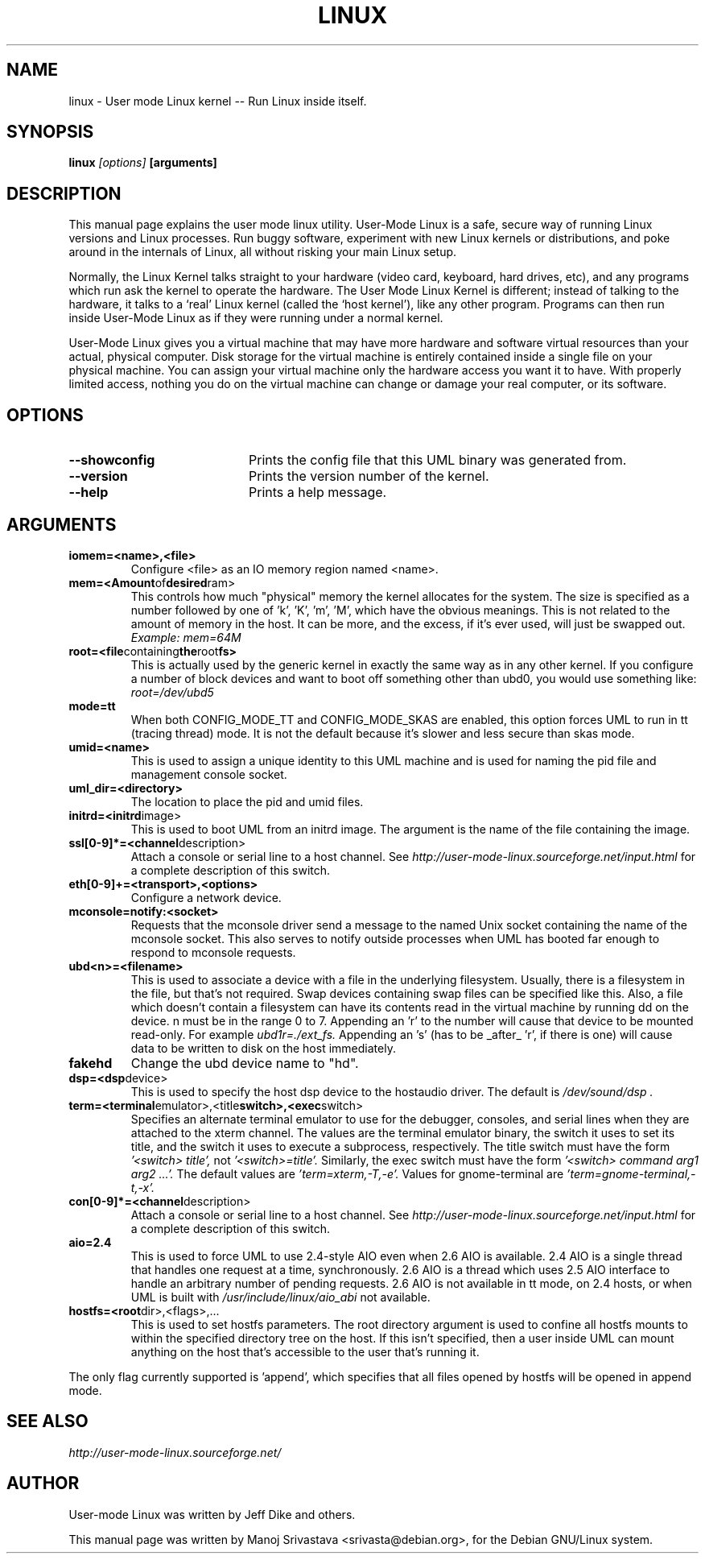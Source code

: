 .\" Hey, Emacs! This is an -*- nroff -*- source file.
.\" Copyright (c) 2004 Manoj Srivastava <srivasta@debian.org>
.\"
.\" This is free documentation; you can redistribute it and/or
.\" modify it under the terms of the GNU General Public License as
.\" published by the Free Software Foundation; either version 2 of
.\" the License, or (at your option) any later version.
.\"
.\" The GNU General Public License's references to "object code"
.\" and "executables" are to be interpreted as the output of any
.\" document formatting or typesetting system, including
.\" intermediate and printed output.
.\"
.\" This manual is distributed in the hope that it will be useful,
.\" but WITHOUT ANY WARRANTY; without even the implied warranty of
.\" MERCHANTABILITY or FITNESS FOR A PARTICULAR PURPOSE.  See the
.\" GNU General Public License for more details.
.\"
.\" You should have received a copy of the GNU General Public
.\" License along with this manual; if not, write to the Free
.\" Software Foundation, Inc., 675 Mass Ave, Cambridge, MA 02139,
.\" USA.
.\"
.TH LINUX 1 "Oct 1 2004" "Debian" "Debian GNU/Linux manual"
.SH NAME
linux \- User mode Linux kernel \-\- Run Linux inside itself.
.SH SYNOPSIS
.B linux
.I [options]
.B [arguments]
.SH DESCRIPTION
This manual page explains the user mode linux utility.  User-Mode
Linux is a safe, secure way of running Linux versions and Linux
processes. Run buggy software, experiment with new Linux kernels or
distributions, and poke around in the internals of Linux, all without
risking your main Linux setup. 
.PP
Normally, the Linux Kernel talks straight to your hardware (video
card, keyboard, hard drives, etc), and any programs which run ask the
kernel to operate the hardware. The User Mode Linux Kernel is
different; instead of talking to the hardware, it talks to a `real'
Linux kernel (called the `host kernel'), like any other program.
Programs can then run inside User-Mode Linux as if they were running
under a normal kernel.
.PP
User-Mode Linux gives you a virtual machine that may have more
hardware and software virtual resources than your actual, physical
computer. Disk storage for the virtual machine is entirely contained
inside a single file on your physical machine. You can assign your
virtual machine only the hardware access you want it to have. With
properly limited access, nothing you do on the virtual machine can
change or damage your real computer, or its software. 
.SH OPTIONS
.TP 20
.BR \-\-showconfig
Prints the config file that this UML binary was generated from.
.TP
.BR \-\-version
Prints the version number of the kernel.
.TP
.BR \-\-help
Prints a help message.
.SH ARGUMENTS
.TP
.BR iomem=<name>,<file>
Configure <file> as an IO memory region named <name>.

.TP
.BR mem=<Amount of desired ram>
This controls how much "physical" memory the kernel allocates
for the system. The size is specified as a number followed by
one of 'k', 'K', 'm', 'M', which have the obvious meanings.
This is not related to the amount of memory in the host.  It can
be more, and the excess, if it's ever used, will just be swapped out.
.RS 
.I  Example: mem=64M
.RE

.TP
.BR root=<file containing the root fs>
This is actually used by the generic kernel in exactly the same
way as in any other kernel. If you configure a number of block
devices and want to boot off something other than ubd0, you 
would use something like:
.RS 
.I          root=/dev/ubd5
.RE


.TP 
.BR mode=tt
When both CONFIG_MODE_TT and CONFIG_MODE_SKAS are enabled, this option
forces UML to run in tt (tracing thread) mode.  It is not the default
because it's slower and less secure than skas mode.


.TP
.BR umid=<name>
This is used to assign a unique identity to this UML machine and
is used for naming the pid file and management console socket.

.TP
.BR uml_dir=<directory>
The location to place the pid and umid files.


.TP
.BR initrd=<initrd image>
This is used to boot UML from an initrd image.  The argument is the
name of the file containing the image.

.TP
.BR ssl[0-9]*=<channel description>
Attach a console or serial line to a host channel.  See
.I http://user-mode-linux.sourceforge.net/input.html 
for a complete description of this switch.


.TP
.BR eth[0-9]+=<transport>,<options>
Configure a network device.

.TP
.BR mconsole=notify:<socket>
Requests that the mconsole driver send a message to the named Unix
socket containing the name of the mconsole socket.  This also serves
to notify outside processes when UML has booted far enough to respond
to mconsole requests.

.TP
.BR ubd<n>=<filename>
This is used to associate a device with a file in the underlying
filesystem. Usually, there is a filesystem in the file, but that's not
required. Swap devices containing swap files can be specified like
this. Also, a file which doesn't contain a filesystem can have its
contents read in the virtual machine by running dd on the device. n
must be in the range 0 to 7. Appending an 'r' to the number will cause
that device to be mounted read-only. For example
.I ubd1r=./ext_fs. 
Appending an 's' (has to be _after_ 'r', if there is one) will cause
data to be written to disk on the host immediately.

.TP
.BR fakehd
Change the ubd device name to "hd".

.TP
.BR dsp=<dsp device>
This is used to specify the host dsp device to the hostaudio driver.
The default is 
.I "/dev/sound/dsp".

.TP
.BR term=<terminal emulator>,<title switch>,<exec switch>
Specifies an alternate terminal emulator to use for the debugger,
consoles, and serial lines when they are attached to the xterm channel.
The values are the terminal emulator binary, the switch it uses to set
its title, and the switch it uses to execute a subprocess,
respectively.  The title switch must have the form 
.I '<switch> title',
not 
.I '<switch>=title'.  
Similarly, the exec switch must have the form
.I '<switch> command arg1 arg2 ...'.
The default values are 
.I 'term=xterm,-T,-e'.  
Values for gnome-terminal are 
.I 'term=gnome-terminal,-t,-x'.


.TP
.BR con[0-9]*=<channel description>
Attach a console or serial line to a host channel.  See
.I http://user-mode-linux.sourceforge.net/input.html 
for a complete description of this switch.


.TP
.BR aio=2.4
This is used to force UML to use 2.4-style AIO even when 2.6 AIO is
available.  2.4 AIO is a single thread that handles one request at a
time, synchronously.  2.6 AIO is a thread which uses 2.5 AIO interface
to handle an arbitrary number of pending requests.  2.6 AIO is not
available in tt mode, on 2.4 hosts, or when UML is built with
.I /usr/include/linux/aio_abi 
not available.


.TP
.BR hostfs=<root dir>,<flags>,...
This is used to set hostfs parameters.  The root directory argument
is used to confine all hostfs mounts to within the specified directory
tree on the host.  If this isn't specified, then a user inside UML can
mount anything on the host that's accessible to the user that's running
it.
.PP
The only flag currently supported is 'append', which specifies that all
files opened by hostfs will be opened in append mode.
.SH "SEE ALSO"
.I http://user-mode-linux.sourceforge.net/
.SH AUTHOR
.PP 
User-mode Linux was written by Jeff Dike and others. 
.PP 
This manual page was written by Manoj Srivastava <srivasta@debian.org>,
for the Debian GNU/Linux system.

.\" arch-tag: 7e4cdcae-4249-4e62-924b-5058781162dc
.\"    
.\"
